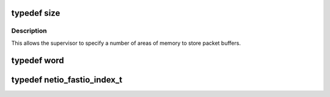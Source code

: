 .. -*- coding: utf-8; mode: rst -*-
.. src-file: arch/tile/include/hv/drv_xgbe_intf.h

.. _`size`:

typedef size
============

.. c:type:: typedef size

    @ingroup types

.. _`size.description`:

Description
-----------

This allows the supervisor to specify a number of areas of memory to
store packet buffers.

.. _`word`:

typedef word
============

.. c:type:: typedef word


.. _`netio_fastio_index_t`:

typedef netio_fastio_index_t
============================

.. c:type:: typedef netio_fastio_index_t


.. This file was automatic generated / don't edit.

